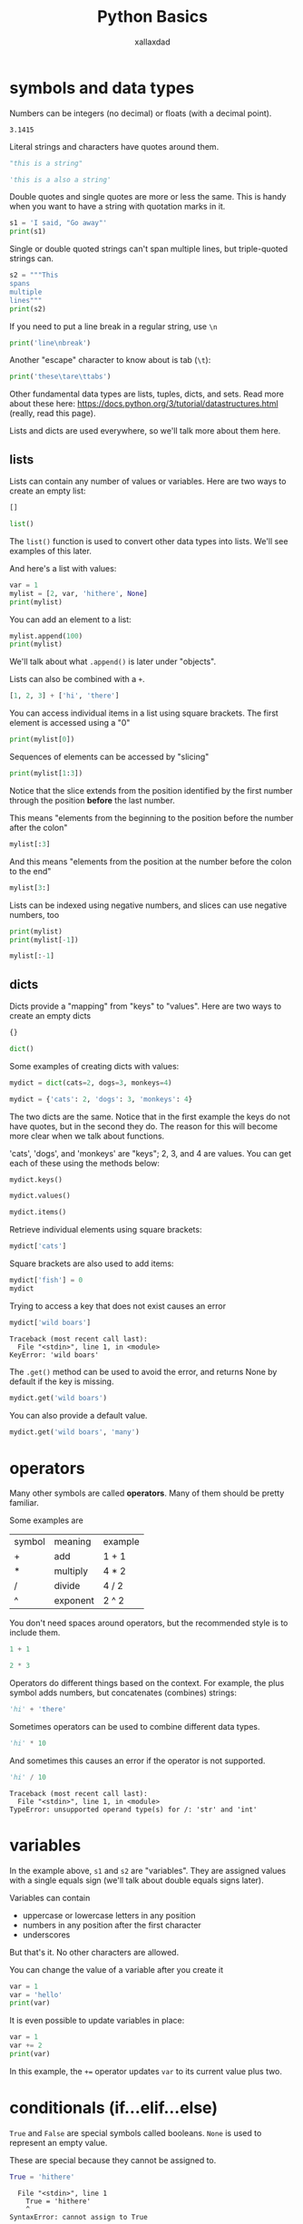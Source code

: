 #+TITLE: Python Basics
#+AUTHOR: xallaxdad
#+HTML_HEAD: <link rel="stylesheet" href="https://sandyuraz.com/styles/org.css">
#+PROPERTY: header-args:python :session *python-basics* :results value verbatim :exports both

* symbols and data types

Numbers can be integers (no decimal) or floats (with a decimal point).

#+begin_src python :exports results
1
#+end_src

#+RESULTS:

#+begin_src python :exports results
3.1415
#+end_src

#+RESULTS:
: 3.1415

Literal strings and characters have quotes around them.

#+begin_src python
"this is a string"
#+end_src

#+RESULTS:
: this is a string

#+begin_src python
'this is a also a string'
#+end_src

Double quotes and single quotes are more or less the same. This is handy when you want to have a string with quotation marks in it.

#+begin_src python :results output
s1 = 'I said, "Go away"'
print(s1)
#+end_src

Single or double quoted strings can't span multiple lines, but triple-quoted strings can.

#+begin_src python :results output
s2 = """This
spans
multiple
lines"""
print(s2)
#+end_src

If you need to put a line break in a regular string, use =\n=

#+begin_src python :results output
print('line\nbreak')
#+end_src

Another "escape" character to know about is tab (=\t=):

#+begin_src python :results output
print('these\tare\ttabs')
#+end_src

Other fundamental data types are lists, tuples, dicts, and sets. Read more about these here: https://docs.python.org/3/tutorial/datastructures.html (really, read this page).

Lists and dicts are used everywhere, so we'll talk more about them here.

** lists

Lists can contain any number of values or variables. Here are two ways to create an empty list:

#+begin_src python
[]
#+end_src

#+begin_src python
list()
#+end_src

The =list()= function is used to convert other data types into lists. We'll see examples of this later.

And here's a list with values:

#+begin_src python  :results output
var = 1
mylist = [2, var, 'hithere', None]
print(mylist)
#+end_src

You can add an element to a list:

#+begin_src python  :results output
mylist.append(100)
print(mylist)
#+end_src

#+RESULTS:
: [2, 1, 'hithere', None, 100]

We'll talk about what =.append()= is later under "objects".

Lists can also be combined with a =+=.

#+begin_src python
[1, 2, 3] + ['hi', 'there']
#+end_src

You can access individual items in a list using square brackets. The first element is accessed using a "0"

#+begin_src python  :results output
print(mylist[0])
#+end_src

Sequences of elements can be accessed by "slicing"

#+begin_src python  :results output
print(mylist[1:3])
#+end_src

#+RESULTS:
: [1, 'hithere']

Notice that the slice extends from the position identified by the first number through the position *before* the last number.

This means "elements from the beginning to the position before the number after the colon"

#+begin_src python
mylist[:3]
#+end_src

And this means "elements from the position at the number before the colon to the end"

#+begin_src python
mylist[3:]
#+end_src

Lists can be indexed using negative numbers, and slices can use negative numbers, too

#+begin_src python :results output
print(mylist)
print(mylist[-1])
#+end_src

#+begin_src python
mylist[:-1]
#+end_src

** dicts

Dicts provide a "mapping" from "keys" to "values". Here are two ways to create an empty dicts

#+begin_src python
{}
#+end_src

#+begin_src python
dict()
#+end_src

Some examples of creating dicts with values:

#+begin_src python
mydict = dict(cats=2, dogs=3, monkeys=4)
#+end_src

#+begin_src python
mydict = {'cats': 2, 'dogs': 3, 'monkeys': 4}
#+end_src

The two dicts are the same. Notice that in the first example the keys do not have quotes, but in the second they do. The reason for this will become more clear when we talk about functions.

'cats', 'dogs', and 'monkeys' are "keys"; 2, 3, and 4 are values. You can get each of these using the methods below:

#+begin_src python
mydict.keys()
#+end_src

#+begin_src python
mydict.values()
#+end_src

#+begin_src python
mydict.items()
#+end_src

Retrieve individual elements using square brackets:

#+begin_src python
mydict['cats']
#+end_src

Square brackets are also used to add items:

#+begin_src python
mydict['fish'] = 0
mydict
#+end_src

Trying to access a key that does not exist causes an error

#+begin_src python :exports code :eval no
mydict['wild boars']
#+end_src

#+begin_src
Traceback (most recent call last):
  File "<stdin>", line 1, in <module>
KeyError: 'wild boars'
#+end_src

The =.get()= method can be used to avoid the error, and returns None by default if the key is missing.

#+begin_src python
mydict.get('wild boars')
#+end_src

You can also provide a default value.

#+begin_src python
mydict.get('wild boars', 'many')
#+end_src

* operators

Many other symbols are called *operators*. Many of them should be pretty familiar.

Some examples are

| symbol | meaning  | example |
| +      | add      | 1 + 1   |
| *      | multiply | 4 * 2   |
| /      | divide   | 4 / 2   |
| ^      | exponent | 2 ^ 2   |

You don't need spaces around operators, but the recommended style is to include them.

#+begin_src python
1 + 1
#+end_src

#+begin_src python
2 * 3
#+end_src

Operators do different things based on the context. For example, the plus symbol adds numbers, but concatenates (combines) strings:

#+begin_src python
'hi' + 'there'
#+end_src

Sometimes operators can be used to combine different data types.

#+begin_src python
'hi' * 10
#+end_src

And sometimes this causes an error if the operator is not supported.

#+begin_src python :exports code :eval no
'hi' / 10
#+end_src

#+begin_src
Traceback (most recent call last):
  File "<stdin>", line 1, in <module>
TypeError: unsupported operand type(s) for /: 'str' and 'int'
#+end_src

* variables

In the example above, =s1= and =s2= are "variables". They are assigned values with a single equals sign (we'll talk about double equals signs later).

Variables can contain

- uppercase or lowercase letters in any position
- numbers in any position after the first character
- underscores

But that's it. No other characters are allowed.

You can change the value of a variable after you create it

#+begin_src python :results output
var = 1
var = 'hello'
print(var)
#+end_src

It is even possible to update variables in place:

#+begin_src python :results output
var = 1
var += 2
print(var)
#+end_src

In this example, the =+== operator updates =var= to its current value plus two.

* conditionals (if...elif...else)

=True= and =False= are special symbols called booleans. =None= is used to represent an empty value.

These are special because they cannot be assigned to.

#+begin_src python :results output :eval False
True = 'hithere'
#+end_src

#+begin_src
  File "<stdin>", line 1
    True = 'hithere'
    ^
SyntaxError: cannot assign to True
#+end_src

Booleans are used to describe whether a condition is true or false. Conditional expressions evaluate to booleans!

Here's an example:

#+begin_src python
2 < 3
#+end_src

#+RESULTS:
: True

#+begin_src python
2 > 3
#+end_src

#+RESULTS:
: False

Equality is tested using two equals signs (note the difference between this and a single = used for assigning a value to a variable).

#+begin_src python
2 == 2
#+end_src

#+RESULTS:
: True

Here are some other comparison operators:

| operator | meaning               |
| >=       | greater than or equal |
| <=       | less than or equal    |
| !=       | not equal             |

Note that you can "reverse" the value of a boolean using "not":

#+begin_src python
not True
#+end_src

A common use for expressions that evaluate to booleans is in conditional "if" statements. If statements have the following form (not real python):

#+begin_src
if expression:
    statement
    another statement
#+end_src

Here "expression" is python code that evaluates into True or False as in the examples above. Statements are lines of code that are evaluated if the expression is true. Here are some examples. Note that the line containing the expression must end with a colon, and the lines of code below are indented. We'll talk about that more later.

#+begin_src python  :results output
if 1 == 1:
    print('yes, one is equal to one')
#+end_src

#+begin_src python  :results output
if 1 == 2:
    print('this does not print')
#+end_src

The statement in an "else" clause is always evaluated if the "if" statement is not True:

#+begin_src python  :results output
if 1 == 2:
    print('this does not print')
else:
    print('but this does')
#+end_src

Use "elif" to test for other conditions after the if:

#+begin_src python  :results output
if 1 == 2:
    print('this does not print')
elif 1 == 3:
    print('this does not print')
elif 1 == 1:
    print('this does print!')
else:
    print('always prints if none of the above are true')
#+end_src

"Empty" values of most data types are "falsy" (evaluate to False in a conditional expression), whereas other values are "truthy" (evaluate to True). A common use for this is to test for empty strings, lists, etc.

#+begin_src python
var1 = []
var2 = ''
var3 = 0

if var1:
    print('this does not print')
elif var2:
    print('this does not print')
elif var3:
    print('this does not print')
else:
    print('this does print!')
#+end_src

You can check if a value is "truthy" using =bool()=, which converts a statement into a boolean.

#+begin_src python :results output
for thing in ['', 0, 0.0, [], {}, set()]:
    print([thing, type(thing), bool(thing)])
#+end_src

#+RESULTS:
: ['', <class 'str'>, False]
: [0, <class 'int'>, False]
: [0.0, <class 'float'>, False]
: [[], <class 'list'>, False]
: [{}, <class 'dict'>, False]
: [set(), <class 'set'>, False]

#+begin_src python :results output
for thing in ['hithere', 1, 1.0, [2, 3], {'cats': 1}, {1, 2, 3}]:
    print([thing, type(thing), bool(thing)])
#+end_src

#+RESULTS:
: hithere <class 'str'> True
: 1 <class 'int'> True
: [2, 3] <class 'list'> True
: {'cats': 1} <class 'dict'> True
: {1, 2, 3} <class 'set'> True

* indentation and whitespace

You might have noticed something new in the example above: some lines are indented from the left margin. Python code is organized using indentation. Indented code can be thought of as being within a "block" started by an unindented line and ending with a colon (:). The lines below are not valid python, but they should give you the general idea:

#+begin_src
start of code block 1:
    in code block 1
    also in code block 1
start of code block 2:
    in code block 2

Not in a code block
#+end_src

If statements and function definitions are the two most basic examples of code blocks that you may come across, but there are others.

For now, just follow the rule that each level of indentation is four spaces. Many editors used to write python will insert 4 spaces when you press the tab key at the beginning of a line.  They may also automatically indent to 4 spaces after you press return at the end of a line that starts a code block (like the first line of an if statement).

* iteration (for loops, list comprehensions)

"Iteration" means "doing something multiple times." The most recognizable syntax for iteration is the for loop. For loops look like this (not real python):

#+begin_src
for variable in sequence_of_variables:
    some indented code
    more indented codes

code not in the for loop
#+end_src

Like "if...elif...else" (conditional) code blocks, the first line of a for loop ends with a colon and lines after are indented. Here is a real for loop:

#+begin_src python :results output
for var in [1, 2, 3]:
    print(var)
#+end_src

Since it is very common to want to iterate over a sequence of numbers, for loops often use the =range()= function.

#+begin_src python
list(range(10))
#+end_src

#+RESULTS:
: [0, 1, 2, 3, 4, 5, 6, 7, 8, 9]

(I'll have to explain later why we used =list()= to show the output of =range()=)

The output of =range()= starts with a 0 by default, but you can change this:

#+begin_src python
list(range(1, 10))
#+end_src

#+RESULTS:
: [1, 2, 3, 4, 5, 6, 7, 8, 9]

=range()= is very handy for for loops when we want to do something a specified number of times:

#+begin_src python :results output
for i in range(3):
    print(i)
#+end_src

In the example above, note that we are using =i= as the variable in the first line. The name of the variable doesn't matter: the important thing is that with each iteration of the loop, the variable named in the first line is assigned a different value with each cycle of the loop.

The =sequence_of_items= does not need to be numbers:

#+begin_src python :results output
for color in ['red', 'orange', 'blue']:
    print(color)
#+end_src

* objects

Everything in python is an *object*. Objects have properties called *attributes* (variables associated with an object) and *methods* (functions associated with the object). These terms aren't terribly important right now but you may see them in documentation. You can "access" an attribute or method using a period character. We already saw an example of a method above when we added an element to a list (=mylist.append(100)=) and looked up the value of a key in a dict (=mydict.get('wild boars', 'many')=).

* Notes

- If you want to as a question at the prompt, use =input()=.

